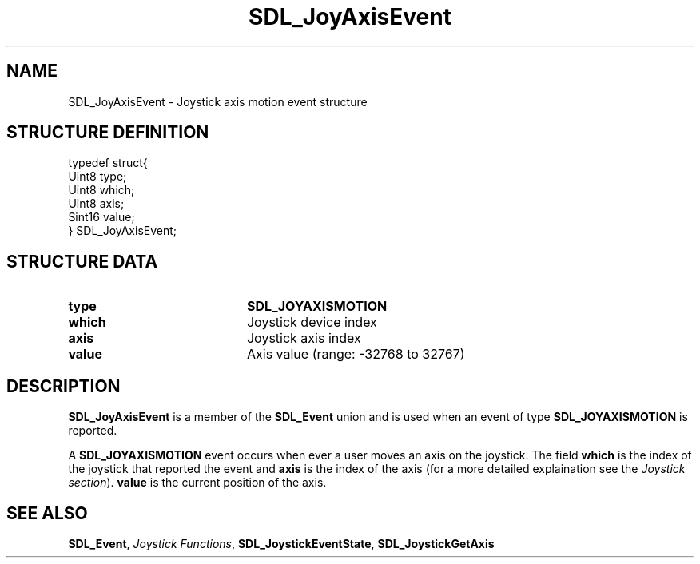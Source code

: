 .TH "SDL_JoyAxisEvent" "3" "Tue 11 Sep 2001, 22:59" "SDL" "SDL API Reference" 
.SH "NAME"
SDL_JoyAxisEvent \- Joystick axis motion event structure
.SH "STRUCTURE DEFINITION"
.PP
.nf
\f(CWtypedef struct{
  Uint8 type;
  Uint8 which;
  Uint8 axis;
  Sint16 value;
} SDL_JoyAxisEvent;\fR
.fi
.PP
.SH "STRUCTURE DATA"
.TP 20
\fBtype\fR
\fBSDL_JOYAXISMOTION\fP
.TP 20
\fBwhich\fR
Joystick device index
.TP 20
\fBaxis\fR
Joystick axis index
.TP 20
\fBvalue\fR
Axis value (range: -32768 to 32767)
.SH "DESCRIPTION"
.PP
\fBSDL_JoyAxisEvent\fR is a member of the \fI\fBSDL_Event\fR\fR union and is used when an event of type \fBSDL_JOYAXISMOTION\fP is reported\&.
.PP
A \fBSDL_JOYAXISMOTION\fP event occurs when ever a user moves an axis on the joystick\&. The field \fBwhich\fR is the index of the joystick that reported the event and \fBaxis\fR is the index of the axis (for a more detailed explaination see the \fIJoystick section\fR)\&. \fBvalue\fR is the current position of the axis\&.
.SH "SEE ALSO"
.PP
\fI\fBSDL_Event\fR\fR, \fIJoystick Functions\fR, \fI\fBSDL_JoystickEventState\fP\fR, \fI\fBSDL_JoystickGetAxis\fP\fR
...\" created by instant / docbook-to-man, Tue 11 Sep 2001, 22:59
